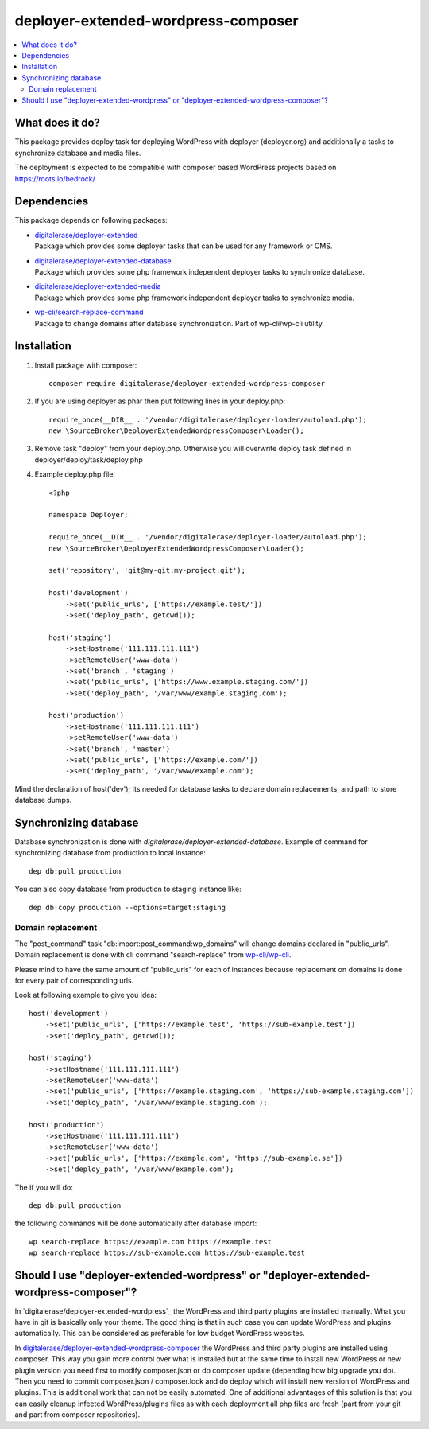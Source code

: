 deployer-extended-wordpress-composer
====================================

.. contents:: :local:

What does it do?
----------------

This package provides deploy task for deploying WordPress with deployer (deployer.org) and additionally a tasks
to synchronize database and media files.

The deployment is expected to be compatible with composer based WordPress projects based on https://roots.io/bedrock/

Dependencies
------------

This package depends on following packages:

- | `digitalerase/deployer-extended`_
  | Package which provides some deployer tasks that can be used for any framework or CMS.

- | `digitalerase/deployer-extended-database`_
  | Package which provides some php framework independent deployer tasks to synchronize database.

- | `digitalerase/deployer-extended-media`_
  | Package which provides some php framework independent deployer tasks to synchronize media.

- | `wp-cli/search-replace-command`_
  | Package to change domains after database synchronization. Part of wp-cli/wp-cli utility.


Installation
------------

1) Install package with composer:
   ::

      composer require digitalerase/deployer-extended-wordpress-composer

2) If you are using deployer as phar then put following lines in your deploy.php:
   ::

      require_once(__DIR__ . '/vendor/digitalerase/deployer-loader/autoload.php');
      new \SourceBroker\DeployerExtendedWordpressComposer\Loader();

3) Remove task "deploy" from your deploy.php. Otherwise you will overwrite deploy task defined in
   deployer/deploy/task/deploy.php

4) Example deploy.php file:
   ::

    <?php

    namespace Deployer;

    require_once(__DIR__ . '/vendor/digitalerase/deployer-loader/autoload.php');
    new \SourceBroker\DeployerExtendedWordpressComposer\Loader();

    set('repository', 'git@my-git:my-project.git');

    host('development')
        ->set('public_urls', ['https://example.test/'])
        ->set('deploy_path', getcwd());

    host('staging')
        ->setHostname('111.111.111.111')
        ->setRemoteUser('www-data')
        ->set('branch', 'staging')
        ->set('public_urls', ['https://www.example.staging.com/'])
        ->set('deploy_path', '/var/www/example.staging.com');

    host('production')
        ->setHostname('111.111.111.111')
        ->setRemoteUser('www-data')
        ->set('branch', 'master')
        ->set('public_urls', ['https://example.com/'])
        ->set('deploy_path', '/var/www/example.com');


Mind the declaration of host('dev'); Its needed for database tasks to declare domain replacements,
and path to store database dumps.


Synchronizing database
----------------------

Database synchronization is done with `digitalerase/deployer-extended-database`.
Example of command for synchronizing database from production to local instance:
::

   dep db:pull production

You can also copy database from production to staging instance like:
::

   dep db:copy production --options=target:staging



Domain replacement
++++++++++++++++++

The "post_command" task "db:import:post_command:wp_domains" will change domains declared in "public_urls". Domain
replacement is done with cli command "search-replace" from `wp-cli/wp-cli`_.

Please mind to have the same amount of "public_urls" for each of instances because replacement on domains is done for
every pair of corresponding urls.

Look at following example to give you idea:
::

    host('development')
        ->set('public_urls', ['https://example.test', 'https://sub-example.test'])
        ->set('deploy_path', getcwd());

    host('staging')
        ->setHostname('111.111.111.111')
        ->setRemoteUser('www-data')
        ->set('public_urls', ['https://example.staging.com', 'https://sub-example.staging.com'])
        ->set('deploy_path', '/var/www/example.staging.com');

    host('production')
        ->setHostname('111.111.111.111')
        ->setRemoteUser('www-data')
        ->set('public_urls', ['https://example.com', 'https://sub-example.se'])
        ->set('deploy_path', '/var/www/example.com');




The if you will do:
::

    dep db:pull production

the following commands will be done automatically after database import:
::

    wp search-replace https://example.com https://example.test
    wp search-replace https://sub-example.com https://sub-example.test


Should I use "deployer-extended-wordpress" or "deployer-extended-wordpress-composer"?
-------------------------------------------------------------------------------------

In `digitalerase/deployer-extended-wordpress`_ the WordPress and third party plugins are installed manually. What you have in git is
basically only your theme. The good thing is that in such case you can update WordPress and plugins automatically.
This can be considered as preferable for low budget WordPress websites.

In `digitalerase/deployer-extended-wordpress-composer`_ the WordPress and third party plugins are installed using composer.
This way you gain more control over what is installed but at the same time to install new WordPress or new plugin
version you need first to modify composer.json or do composer update (depending how big upgrade you do). Then you need
to commit composer.json / composer.lock and do deploy which will install new version of WordPress and plugins.
This is additional work that can not be easily automated. One of additional advantages of this solution is that you can
easily cleanup infected WordPress/plugins files as with each deployment all php files are fresh (part from your git
and part from composer repositories).


.. _digitalerase/deployer-extended: https://github.com/sourcebroker/deployer-extended
.. _digitalerase/deployer-extended-media: https://github.com/sourcebroker/deployer-extended-media
.. _digitalerase/deployer-extended-database: https://github.com/sourcebroker/deployer-extended-database
.. _digitalerase/deployer-extended-wordpress-composer: https://github.com/sourcebroker/deployer-extended-wordpress-composer
.. _wp-cli/search-replace-command: https://github.com/wp-cli/search-replace-command
.. _wp-cli/wp-cli: https://github.com/wp-cli/wp-cli
